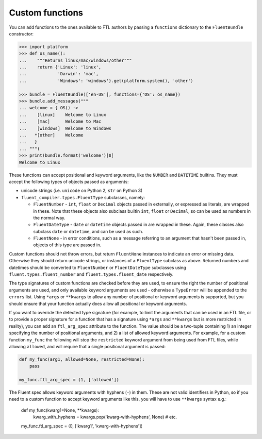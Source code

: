 Custom functions
----------------

You can add functions to the ones available to FTL authors by passing a
``functions`` dictionary to the ``FluentBundle`` constructor:

.. code-block:: python

    >>> import platform
    >>> def os_name():
    ...    """Returns linux/mac/windows/other"""
    ...    return {'Linux': 'linux',
    ...            'Darwin': 'mac',
    ...            'Windows': 'windows'}.get(platform.system(), 'other')

    >>> bundle = FluentBundle(['en-US'], functions={'OS': os_name})
    >>> bundle.add_messages("""
    ... welcome = { OS() ->
    ...    [linux]    Welcome to Linux
    ...    [mac]      Welcome to Mac
    ...    [windows]  Welcome to Windows
    ...   *[other]    Welcome
    ...   }
    ... """)
    >>> print(bundle.format('welcome')[0]
    Welcome to Linux

These functions can accept positional and keyword arguments, like the ``NUMBER``
and ``DATETIME`` builtins. They must accept the following types of objects
passed as arguments:

- unicode strings (i.e. ``unicode`` on Python 2, ``str`` on Python 3)
- ``fluent_compiler.types.FluentType`` subclasses, namely:

  - ``FluentNumber`` - ``int``, ``float`` or ``Decimal`` objects passed in
    externally, or expressed as literals, are wrapped in these. Note that these
    objects also subclass builtin ``int``, ``float`` or ``Decimal``, so can be
    used as numbers in the normal way.
  - ``FluentDateType`` - ``date`` or ``datetime`` objects passed in are wrapped in
    these. Again, these classes also subclass ``date`` or ``datetime``, and can
    be used as such.
  - ``FluentNone`` - in error conditions, such as a message referring to an
    argument that hasn't been passed in, objects of this type are passed in.

Custom functions should not throw errors, but return ``FluentNone`` instances to
indicate an error or missing data. Otherwise they should return unicode strings,
or instances of a ``FluentType`` subclass as above. Returned numbers and
datetimes should be converted to ``FluentNumber`` or ``FluentDateType``
subclasses using ``fluent.types.fluent_number`` and ``fluent.types.fluent_date``
respectively.

The type signatures of custom functions are checked before they are used, to
ensure the right the number of positional arguments are used, and only available
keyword arguments are used - otherwise a ``TypeError`` will be appended to the
``errors`` list. Using ``*args`` or ``**kwargs`` to allow any number of
positional or keyword arguments is supported, but you should ensure that your
function actually does allow all positional or keyword arguments.

If you want to override the detected type signature (for example, to limit the
arguments that can be used in an FTL file, or to provide a proper signature for
a function that has a signature using ``*args`` and ``**kwargs`` but is more
restricted in reality), you can add an ``ftl_arg_spec`` attribute to the
function. The value should be a two-tuple containing 1) an integer specifying
the number of positional arguments, and 2) a list of allowed keyword arguments.
For example, for a custom function ``my_func`` the following will stop the
``restricted`` keyword argument from being used from FTL files, while allowing
``allowed``, and will require that a single positional argument is passed:

.. code-block:: python

    def my_func(arg1, allowed=None, restricted=None):
        pass

    my_func.ftl_arg_spec = (1, ['allowed'])

The Fluent spec allows keyword arguments with hyphens (``-``) in them. These are
not valid identifiers in Python, so if you need to a custom function to accept
keyword arguments like this, you will have to use ``**kwargs`` syntax e.g.:

    def my_func(kwarg1=None, **kwargs):
        kwarg_with_hyphens = kwargs.pop('kwarg-with-hyphens', None)
        # etc.

    my_func.ftl_arg_spec = (0, ['kwarg1', 'kwarg-with-hyphens'])
